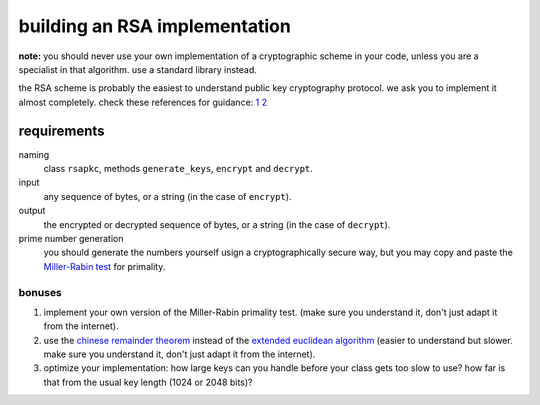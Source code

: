 building an RSA implementation
##############################

**note:** you should never use your own implementation of a cryptographic scheme 
in your code, unless you are a specialist in that algorithm. use a standard 
library instead.

the RSA scheme is probably the easiest to understand public key cryptography 
protocol. we ask you to implement it almost completely. check these references 
for guidance: `1 <http://doctrina.org/How-RSA-Works-With-Examples.html>`__
`2 
<http://doctrina.org/Why-RSA-Works-Three-Fundamental-Questions-Answered.html>`__

requirements
============

naming
    class ``rsapkc``, methods ``generate_keys``, ``encrypt`` and ``decrypt``.

input
    any sequence of bytes, or a string (in the case of ``encrypt``).

output
    the encrypted or decrypted sequence of bytes, or a string (in the case of 
    ``decrypt``).

prime number generation
    you should generate the numbers yourself usign a cryptographically secure 
    way, but you may copy and paste the 
    `Miller-Rabin test 
    <https://en.wikipedia.org/wiki/Miller%E2%80%93Rabin_primality_test>`__ 
    for primality.

bonuses
-------

#. implement your own version of the Miller-Rabin primality test. (make sure 
   you understand it, don't just adapt it from the internet).

#. use the `chinese remainder theorem 
   <https://en.wikipedia.org/wiki/Chinese_remainder_theorem>`__ instead of the 
   `extended euclidean algorithm 
   <https://en.wikipedia.org/wiki/Extended_Euclidean_algorithm>`__ (easier to 
   understand but slower. make sure 
   you understand it, don't just adapt it from the internet).

#. optimize your implementation: how large keys can you handle before your 
   class gets too slow to use? how far is that from the usual key length (1024 
   or 2048 bits)?